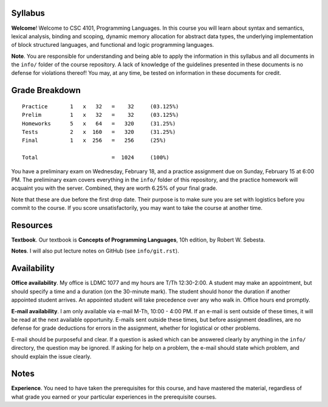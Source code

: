 Syllabus
========

**Welcome**! Welcome to CSC 4101, Programming Languages.  In this course you
will learn about syntax and semantics, lexical analysis, binding and scoping,
dynamic memory allocation for abstract data types, the underlying
implementation of block structured languages, and functional and logic
programming languages.

**Note**. You are responsible for understanding and being able to apply the
information in this syllabus and all documents in the ``info/`` folder of the
course repository.  A lack of knowledge of the guidelines presented in these
documents is no defense for violations thereof!  You may, at any time, be
tested on information in these documents for credit.



Grade Breakdown
===============

::

  Practice       1   x   32   =    32     (03.125%)
  Prelim         1   x   32   =    32     (03.125%)
  Homeworks      5   x   64   =   320     (31.25%)
  Tests          2   x  160   =   320     (31.25%)
  Final          1   x  256   =   256     (25%)
   
  Total                       =  1024     (100%)


You have a preliminary exam on Wednesday, February 18, and a practice
assignment due on Sunday, February 15 at 6:00 PM.  The preliminary exam covers
everything in the ``info/`` folder of this repository, and the practice
homework will acquaint you with the server.  Combined, they are worth 6.25% of
your final grade.  

Note that these are due before the first drop date.  Their purpose is to make
sure you are set with logistics before you commit to the course.  If you score
unsatisfactorily, you may want to take the course at another time.



Resources
=========

**Textbook**. Our textbook is **Concepts of Programming Languages**, 10h
edition, by Robert W. Sebesta.

**Notes**. I will also put lecture notes on GitHub (see ``info/git.rst``).



Availability
============

**Office availability**. My office is LDMC 1077 and my hours are T/Th
12:30-2:00.  A student may make an appointment, but should specify a time and a
duration (on the 30-minute mark).  The student should honor the duration if
another appointed student arrives.  An appointed student will take precedence
over any who walk in.  Office hours end promptly.

**E-mail availability**.  I am only available via e-mail M-Th, 10:00 - 4:00 PM.
If an e-mail is sent outside of these times, it will be read at the next
available opportunity.  E-mails sent outside these times, but before assignment
deadlines, are no defense for grade deductions for errors in the assignment,
whether for logistical or other problems.

E-mail should be purposeful and clear.  If a question is asked which can be
answered clearly by anything in the ``info/`` directory, the question may be
ignored.  If asking for help on a problem, the e-mail should state which
problem, and should explain the issue clearly.



Notes
=====

**Experience**.  You need to have taken the prerequisites for this course, and
have mastered the material, regardless of what grade you earned or your
particular experiences in the prerequisite courses.
